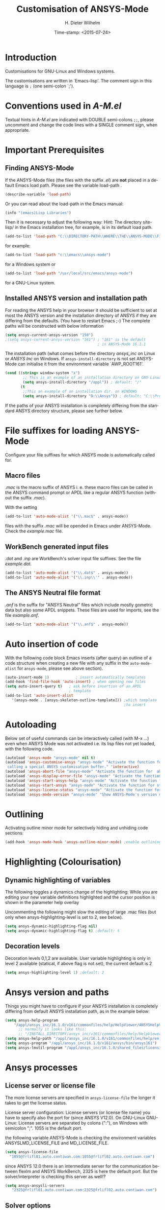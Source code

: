 #+DATE: Time-stamp: <2015-07-24>
#+bind: org-html-preamble-format (("en" "%d"))
#+OPTIONS: ':nil *:t -:t ::t <:t H:3 \n:nil ^:{} arch:headline
#+OPTIONS: author:t c:nil creator:comment d:(not "LOGBOOK") date:t
#+OPTIONS: e:t email:t f:t inline:t num:t p:nil pri:nil prop:nil
#+OPTIONS: stat:t tags:t tasks:t tex:t timestamp:t toc:t todo:t |:t
#+AUTHOR: H. Dieter Wilhelm
#+EMAIL: dieter@duenenhof-wilhelm.de
#+DESCRIPTION:
#+KEYWORDS:
#+LANGUAGE: en
#+SELECT_TAGS: export
#+EXCLUDE_TAGS: noexport
#+CREATOR: Emacs 24.5.1 (Org mode 8.2.10)
#+OPTIONS: html-link-use-abs-url:nil html-postamble:t html-preamble:t
#+OPTIONS: html-scripts:t html-style:t html5-fancy:nil tex:t
#+HTML_DOCTYPE: xhtml-strict
#+HTML_CONTAINER: div
#+HTML_LINK_HOME: https://github.com/dieter-wilhelm/ansys-mode
#+HTML_LINK_UP: ../index.html
#+HTML_HEAD:
#+HTML_HEAD_EXTRA:
#+HTML_MATHJAX:
#+INFOJS_OPT:
#+CREATOR: <a href="http://www.gnu.org/software/emacs/">Emacs</a> 24.5.1 (<a href="http://orgmode.org">Org</a> mode 8.2.10)
#+LATEX_HEADER:
#+TITLE: Customisation of ANSYS-Mode
#+text: Copyright (C) 2015 H. Dieter Wilhelm GPL V3

* Introduction
Customisations for GNU-Linux and Windows systems.

The customisations are written in `Emacs-lisp'.  The comment sign in
this language is ~;~ (one semi-colon `;').

* Conventions used in /A-M.el/
Textual hints in /A-M.el/ are indicated with DOUBLE semi-colons ~;;~,
please uncomment and change the code lines with a SINGLE comment sign,
when appropriate.

#+BEGIN_SRC emacs-lisp :tangle yes :exports none
;; Customisation file for ANSYS-Mode (GNU-Linux and Windows)
;; This file was created from A-M.org

;; Copyright (C) 2015 H. Dieter Wilhelm GPL V3

;; `A-M.el' can be used as a configuration file (after moving
;; it e. g. to `/usr/share/emacs/site-lisp' or
;; `c:\\EMACS_INSTALLDIR\\site-lisp').  Yet this file is then loaded
;; AFTER Emacs' user configuration file `~/.emacs' (or `~/.emacs.el'
;; or `~/.emacs.d/init.el')!  If you intend to change the following
;; settings with 1) Emacs' customisation system or 2) changing them
;; directly in your configuration file, you MUST either set the
;; variable `inhibit-default-init' to `t' "(setq inhibit-default-init
;; t)" in your configuration file or remove or rename `a-m.el' (or
;; at least its corresponding sections) otherwise clashing settings in
;; `.emacs' will be overwritten!!!

;;; CONVENTIONS

;; The comment sign is `;' (one semi-colon ;) Textual hints are
;; indicated with DOUBLE semi-colons `;;', optionally uncomment the
;; code lines with a SINGLE comment sign.
#+END_SRC

* Important Prerequisites
** Finding ANSYS-Mode
If the ANSYS-Mode files (the files with the suffix /.el/) are *not*
placed in a default Emacs load path.  Please see the variable
load-path .

#+BEGIN_SRC emacs-lisp
(describe-variable 'load-path)
#+END_SRC

Or you can read about the load-path in the Emacs manual:
#+BEGIN_SRC emacs-lisp
(info "(emacs)Lisp Libraries")
#+END_SRC

Then it is necessary to adjust the following way: Hint: The
directory site-lisp/ in the Emacs installation tree, for example, is
in its default load path.

#+BEGIN_SRC emacs-lisp
(add-to-list 'load-path "C:\\DIRECTORY-PATH\\WHERE\\THE\\ANSYS-MODE\\FILES\\RESIDE")
#+END_SRC
for example:
#+BEGIN_SRC emacs-lisp
(add-to-list 'load-path "c:\\emacs\\ansys-mode")
#+END_SRC
for a Windows system or
#+BEGIN_SRC emacs-lisp
(add-to-list 'load-path "/usr/local/src/emacs/ansys-mode")
#+END_SRC
for a GNU-Linux system.
** Installed ANSYS version and installation path

For reading the ANSYS help in your browser it should be sufficient to
set at most the ANSYS version and the installation directory of ANSYS
if they are differing from the defaults. (You have to restart Emacs
;-) The complete paths will be constructed with below information

#+BEGIN_SRC emacs-lisp
  (setq ansys-current-ansys-version "150")
  ;(setq ansys-current-ansys-version "161") ; "161" is the default
                                            ; in ANSYS-Mode 16.1.1
#+END_SRC
The installation path (what comes before the directory /ansys_inc/ on
Linux or /ANSYS Inc/ on Windows.  If ~ansys-install-directory~ is not
set ANSYS-Mode can initialise it from the environment variable
`AWP_ROOT161'.

#+BEGIN_SRC emacs-lisp
(cond ((string= window-system "x")
        ;; This is an example of an installation directory on GNU-Linux
        (setq ansys-install-directory "/appl")) ; default: "/"
       (t
        ;;This an example of an installation dir. on WINDOWS
        (setq ansys-install-directory "D:\\Ansys")) ; default: "C:\\Program Files"
#+END_SRC

If the paths of your ANSYS installation is completely differing from
the standard ANSYS directory structure, please see further below.

#+BEGIN_SRC emacs-lisp :tangle yes :exports none
  ;;;;;;;;;;;;;;;;;;;;;;;;;;;;;;;;;;;;;;;;;;;;;;;;;;;;;;;;;;;;;;;;;;;;;;
                         ;; IMPORTANT PREREQUISIT
  ;;;;;;;;;;;;;;;;;;;;;;;;;;;;;;;;;;;;;;;;;;;;;;;;;;;;;;;;;;;;;;;;;;;;;;
  ;; !!! If the ANSYS-Mode files (*.el) are NOT placed in a default
  ;; Emacs load-path it is necessary to adjust the following
  ;; variable:!!!  Hint: The directory site-lisp/ in the Emacs
  ;; installation tree, for example, is in its default load-path.

  ;(add-to-list 'load-path "C:\\DIRECTORY-PATH\\WHERE\\THE\\ANSYS-MODE\\FILES\\RESIDE")

  ;; for example: "c:\\emacs\\ansys-mode" for a Windows system or
  ;; "/usr/local/src/emacs/ansys-mode" for a GNU-Linux system.

  ;; For reading the ANSYS help in your browser it should be sufficient
  ;; to set at most the ANSYS version and the installation directory of
  ;; ANSYS (if they are differing from the defaults and restart Emacs
  ;; ;-), the complete paths will be constructed with below information

  ;(setq ansys-current-ansys-version "150") ; "161" default in ANSYS-Mode 16.1.1

  ;; if `ansys-install-directory' is not set ANSYS-Mode tries to
  ;; initialise it from the environment variable `AWP_ROOT161'.

  ;; conditional: Linux or Windows
  ;(cond ((string= window-system "x")
  ;        ;; This is an example of an installation directory on GNU-Linux
  ;        (setq ansys-install-directory "/appl")) ; default: "/"
  ;       (t
  ;        ;;This an example of an installation dir. on WINDOWS
  ;        (setq ansys-install-directory "D:\\Ansys")) ; default: "C:\\Program Files"
  ;                                                        )

  ;; If the paths of your ANSYS installation is completely differing
  ;; from the normal ANSYS structures, please see below.

  ;;;;;;;;;;;;;;;;;;;;;;;;;;;;;;;;;;;;;;;;;;;;;;;;;;;;;;;;;;;;;;;;;;;;;;
                             ;; IMPORTANT END
  ;;;;;;;;;;;;;;;;;;;;;;;;;;;;;;;;;;;;;;;;;;;;;;;;;;;;;;;;;;;;;;;;;;;;;;
#+END_SRC

* File suffixes for loading ANSYS-Mode
Configure your file suffixes for which ANSYS mode is automatically
called for.
** Macro files
/.mac/ is the macro suffix of ANSYS i. e. these macro files can be
called in the ANSYS command prompt or APDL like a regular ANSYS
function (without the suffix /.mac/).

With the setting

#+BEGIN_SRC emacs-lisp
  (add-to-list 'auto-mode-alist '("\\.mac$" . ansys-mode))
#+END_SRC

files with the suffix /.mac/ will be opended in Emacs under
ANSYS-Mode.  Check the /example.mac/ file.
** WorkBench generated input files
/.dat/ and /.inp/ are WorkBench's solver input file suffixes.  See the
file /example.dat/.

#+BEGIN_SRC emacs-lisp
  (add-to-list 'auto-mode-alist '("\\.dat$" . ansys-mode))
  (add-to-list 'auto-mode-alist '("\\.inp\\'" . ansys-mode))
#+END_SRC
** The ANSYS Neutral file format
/.anf/ is the suffix for "ANSYS Neutral" files which include mostly
gometric data but also some APDL snippets. These files are used for
imports, see the file /example.anf/.

#+BEGIN_SRC emacs-lisp
(add-to-list 'auto-mode-alist '("\\.anf$" . ansys-mode))
#+END_SRC

#+BEGIN_SRC emacs-lisp :exports none :tangle yes
;;;;;;;;;;;;;;;;;;;;;;;;;;;;;;;;;;;;;;;;;;;;;;;;;;;;;;;;;;;;;;;;;;;;;;
;; file suffixes for autoloading of ansys-mode, appropriate file
;; suffixes for which ANSYS mode is automatically called for

;; .mac is the macro suffix of ANSYS i. e. these macros can be called
;; in the ANSYS command prompt like a regular ANSYS function (without
;; the suffix .mac). See the file helper/example.mac
(add-to-list 'auto-mode-alist '("\\.mac$" . ansys-mode))
(add-to-list 'auto-mode-alist '("\\.ans$" . ansys-mode))

;; .dat and .inp are WorkBench's solver input file suffixes
;; See the file helper/example.dat
(add-to-list 'auto-mode-alist '("\\.dat$" . ansys-mode))
(add-to-list 'auto-mode-alist '("\\.inp\\'" . ansys-mode))

;; .anf is the suffix for "ANSYS Neutral" files which include mostly
;;  gometric data but also some APDL snippets. See the file
;;  helper/example.anf.
(add-to-list 'auto-mode-alist '("\\.anf$" . ansys-mode))
#+END_SRC

* Auto insertion of code
  With the following code block Emacs inserts (after query) an outline
  of a code structure when creating a new file with any suffix in the
  ~auto-mode-alist~ for ~ansys-mode~, please see above section).
#+BEGIN_SRC emacs-lisp
  (auto-insert-mode 1)            ; insert automatically templates
  (add-hook 'find-file-hook 'auto-insert) ; when opening new files
  (setq auto-insert-query t)   ; ask before insertion of an APDL
                               ; template
  (add-to-list 'auto-insert-alist
     '(ansys-mode . [ansys-skeleton-outline-template])) ;which template
                                                        ;to insert
#+END_SRC

#+BEGIN_SRC emacs-lisp :exports none :tangle yes
;;;;;;;;;;;;;;;;;;;;;;;;;;;;;;;;;;;;;;;;;;;;;;;;;;;;;;;;;;;;;;;;;;;;;;
			  ;; Auto insertion
;;;;;;;;;;;;;;;;;;;;;;;;;;;;;;;;;;;;;;;;;;;;;;;;;;;;;;;;;;;;;;;;;;;;;;
;; auto insertion stuff (when creating a new APDL file)

(auto-insert-mode 1)		        ; insert automatically templates
(add-hook 'find-file-hook 'auto-insert) ; when opening new files
(setq auto-insert-query t)   ; aks for auto insertion of APDL template
(add-to-list 'auto-insert-alist
  '(ansys-mode . [ansys-skeleton-outline-template])) ;which template to insert
#+END_SRC

* Autoloading
  Below set of useful commands can be interactively called (with M-x
  ...)  even when ANSYS Mode was not activated i.e. its lisp files not
  yet loaded, with the following code.
  #+BEGIN_SRC emacs-lisp
(autoload 'ansys-mode "ansys-mode" nil t)
(autoload 'ansys-customise-ansys "ansys-mode" "Activate the function for
 calling a special ANSYS customisation buffer." 'interactive)
(autoload 'ansys-abort-file "ansys-mode" "Activate the function for  aborting ANSYS runs." 'interactive)
(autoload 'ansys-display-error-file "ansys-mode" "Activate the function for inspecting the ANSYS error file." 'interactive)
(autoload 'ansys-start-ansys-help "ansys-mode" "Activate the function for starting the ANSYS help browser." 'interactive)
(autoload 'ansys-start-ansys "ansys-mode" "Activate the function for starting the APDL interpreter under GNU-Linux or product launcher under Windows." 'interactive)
(autoload 'ansys-license-status "ansys-mode" "Activate the function for displaying ANSYS license status or starting a license utility." 'interactive)
(autoload 'ansys-mode-version "ansys-mode" "Show ANSYS-Mode's version number." 'interactive)
  #+END_SRC

#+BEGIN_SRC emacs-lisp :exports none  :tangle yes
;;;;;;;;;;;;;;;;;;;;;;;;;;;;;;;;;;;;;;;;;;;;;;;;;;;;;;;;;;;;;;;;;;;;;;
			    ;; Autoloading
;;;;;;;;;;;;;;;;;;;;;;;;;;;;;;;;;;;;;;;;;;;;;;;;;;;;;;;;;;;;;;;;;;;;;;
;; Set of useful commands which are now interactively available (M-x
;; ...)  even when ANSYS Mode was not (yet) activated i.e. the lisp
;; files not loaded.

(autoload 'ansys "ansys-mode" "Opening an empty buffer in ANSYS-Mode" 'interactive)
(autoload 'ansys-mode "ansys-mode" "Switch to ANSYS-Mode" 'interactive)
(autoload 'ansys-customise-ansys "ansys-mode" "Activate the function for
calling a special ANSYS customisation buffer." 'interactive)
(autoload 'ansys-abort-file "ansys-mode" "Activate the function for  aborting ANSYS runs." 'interactive)
(autoload 'ansys-display-error-file "ansys-mode" "Activate the function for inspecting the ANSYS error file." 'interactive)
(autoload 'ansys-start-ansys-help "ansys-mode" "Activate the function for starting the ANSYS help browser." 'interactive)
(autoload 'ansys-start-ansys "ansys-mode" "Activate the function for starting the APDL interpreter under GNU-Linux or product launcher under Windows." 'interactive)
(autoload 'ansys-start-classics "ansys-mode" "Activate the function for starting the MAPDL in GUI Mode (ANSYS-Classics)." 'interactive)
(autoload 'ansys-start-wb "ansys-mode" "Activate the function for starting Workbench." 'interactive)
(autoload 'ansys-license-status "ansys-mode" "Activate the function for displaying ANSYS license status or starting a license utility." 'interactive)
(autoload 'ansys-mode-version "ansys-mode" "Show ANSYS-Mode's version number." 'interactive)

#+END_SRC

* Outlining
  Activating outline minor mode for selectively hiding and unhiding
  code sections:

#+BEGIN_SRC emacs-lisp
(add-hook 'ansys-mode-hook 'ansys-outline-minor-mode) ;enable outlining
#+END_SRC

#+BEGIN_SRC emacs-lisp :tangle yes :exports none
;;;;;;;;;;;;;;;;;;;;;;;;;;;;;;;;;;;;;;;;;;;;;;;;;;;;;;;;;;;;;;;;;;;;;;
			     ;; Outlining
;;;;;;;;;;;;;;;;;;;;;;;;;;;;;;;;;;;;;;;;;;;;;;;;;;;;;;;;;;;;;;;;;;;;;;
;; activating outline minor mode for selectively hiding/unhiding
;; sections

(add-hook 'ansys-mode-hook 'ansys-outline-minor-mode) ;enable outlining

#+END_SRC

* Highlighting (Colourisation)
** Dynamic highlighting of variables
The following toggles a dynamics change of the highlighting: While
you are editing your new variable definitions highlighted and the
cursor position is shown in the parameter help overlay

Uncommenting the following might slow the editing of large .mac
files (but only when ansys-highlighting-level is set to 2, see
below).
#+BEGIN_SRC emacs-lisp
(setq ansys-dynamic-highlighting-flag nil)
(setq ansys-dynamic-highlighting-flag t) ;default: t

#+END_SRC
** Decoration levels
Decoration levels 0,1,2 are available.  User variable highlighting is
only in level 2 available (statical, if above flag is not set), the
current default is 2

#+BEGIN_SRC emacs-lisp
(setq ansys-highlighting-level 1) ;default: 2
#+END_SRC

#+BEGIN_SRC emacs-lisp :tangle yes :exports none
;;;;;;;;;;;;;;;;;;;;;;;;;;;;;;;;;;;;;;;;;;;;;;;;;;;;;;;;;;;;;;;;;;;;;;
		     ;; Highlighting/Colourisation
;;;;;;;;;;;;;;;;;;;;;;;;;;;;;;;;;;;;;;;;;;;;;;;;;;;;;;;;;;;;;;;;;;;;;;

;; The following toggles a dynamics change of the highlighting: While
;; you are editing your new variable definitions highlighted and the
;; cursor position is shown in the parameter help overlay

;; Uncommenting the following might slow the editing of large .mac
;; files (but only when ansys-highlighting-level is set to 2, see
;; below).

;(setq ansys-dynamic-highlighting-flag nil)
;(setq ansys-dynamic-highlighting-flag t) ;default

;;;;;;;;;;;;;;;;;;;;;;;;;;;;;;;;;;;;;;;;;;;;;;;;;;;;;;;;;;;;;;;;;;;;;;
;; fontification (highlighting) of user variables and decoration
;; levels (0,1,2 are available), user variables highlighting is only
;; in level 2 available (statical, if above flag is not set), the
;; default is 2

;(setq ansys-highlighting-level 1) ; default: 2

#+END_SRC
* Ansys version and paths
Things you might have to configure if your ANSYS installation is
completely differing from default ANSYS installation path, as in the
example below:
#+BEGIN_SRC emacs-lisp
(setq ansys-help-program
    "/appl/ansys_inc/16.1.0/v161/commonfiles/help/HelpViewer/ANSYSHelpViewer.exe")
      ;; normally it looks like this:
      ;; "/INSTALL_DIRECTORY/ansys_inc/v161/commonfiles/help/HelpViewer/ANSYSHelpViewer.exe"
(setq ansys-help-path "/appl/ansys_inc/16.1.0/v161/commonfiles/help/en-us/help/")
(setq ansys-program "/appl/ansys_inc/16.1.0/v161/ansys/bin/ansys161")
(setq ansys-lmutil-program "/appl/ansys_inc/16.1.0/shared_files/licensing/linx64/lmutil")
#+END_SRC

#+BEGIN_SRC emacs-lisp :tangle yes :exports none
  ;;;;;;;;;;;;;;;;;;;;;;;;;;;;;;;;;;;;;;;;;;;;;;;;;;;;;;;;;;;;;;;;;;;;;;
                         ;; ANSYS version and paths
  ;;;;;;;;;;;;;;;;;;;;;;;;;;;;;;;;;;;;;;;;;;;;;;;;;;;;;;;;;;;;;;;;;;;;;;

  ;; Things you might have to configure if your ANSYS installation is
  ;; completely differing from default ANSYS installation paths, as in
  ;; the example below:

  ; (setq ansys-help-program
  ;   "/appl/ansys_inc/16.1.0/v161/commonfiles/help/HelpViewer/ANSYSHelpViewer.exe")
  ; ;;the ANSYS path to the help viewer looks normally like this:
  ; ;; "/INSTALL_DIRECTORY/ansys_inc/v161/commonfiles/help/HelpViewer/ANSYSHelpViewer.exe"
  ; (setq ansys-help-path "/appl/ansys_inc/16.1.0/v161/commonfiles/help/en-us/help/")
  ; (setq ansys-program "/appl/ansys_inc/16.1.0/v161/ansys/bin/ansys161")
  ; (setq ansys-lmutil-program "/appl/ansys_inc/16.1.0/shared_files/licensing/linx64/lmutil")
#+END_SRC

* Ansys processes
** License server or license file

   The more license servers are specified in ~ansys-license-file~ the
   longer it takes to get the license status.

   License server configuration: License servers (or license file
   name) you have to specify also the port for (since ANSYS V12.0).
   On GNU-Linux GNU-Linux: License servers are separated by colons
   (":"), on Windows with semicolon ";".  1055 is the default port.

 the following variable ANSYS-Mode is
   checking the environment variables ANSYSLMD_LICENSE_FILE and
   MD_LICENSE_FILE.



#+BEGIN_SRC emacs-lisp
(setq ansys-license-file
  "1055@frlifl01.auto.contiwan.com:1055@frlifl02.auto.contiwan.com")
#+END_SRC
since ANSYS 12.0 there is an intermediate server for the communication
between flexlm and ANSYS WorkBench, 2325 is here the default port.
But the solver/interpreter is checking this server as well!?

#+BEGIN_SRC emacs-lisp
(setq ansys-ansysli-servers
   "2325@frlifl01.auto.contiwan.com:2325@frlifl02.auto.contiwan.com")
#+END_SRC

** Solver options
   Number of cores for the run, 2 does not require HPC licenses
   #+BEGIN_SRC emacs-lisp
   (setq ansys-no-of-processors 8) ;default: 2
   #+END_SRC

   Which license type to use for the solver
   #+BEGIN_SRC emacs-lisp
   (setq ansys-license "ansys") ;default: "struct"
   #+END_SRC

   ANSYS job name
   #+BEGIN_SRC emacs-lisp
   (setq ansys-job "otto"); default: "file"
   #+END_SRC

#+BEGIN_SRC emacs-lisp :tangle yes :exports none
  ;;;;;;;;;;;;;;;;;;;;;;;;;;;;;;;;;;;;;;;;;;;;;;;;;;;;;;;;;;;;;;;;;;;;;;
                         ;; ANSYS processes stuff
  ;;;;;;;;;;;;;;;;;;;;;;;;;;;;;;;;;;;;;;;;;;;;;;;;;;;;;;;;;;;;;;;;;;;;;;
  ;; license server configuration


  ;; GNU-Linux 64 bit only !!! Warning specifiying many license server
  ;; takes a long time for displaying the license status!!!

   ;; for starting the solver & ansys-license-status & ANSYS help
;  (setq                 ;
   ;; license servers (or license file name)nn
   ;; specify even the default port for lmutil (since ANSYS V 12.0) on GNU-Linux
   ;; GNU-Linux: License servers separated by colons (":"), 1055 is the default port
;   ansys-license-file
;  "32002@ls_fr_ansyslmd_ww_1.conti.de"
;   "32002@ls_fr_ansyslmd_ww_1.conti.de:32002@ls_fr_ansyslmd_ww_2.conti.de:32002@ls_fr_ansyslmd_ww_4.conti.de:1055@frlifl01.auto.contiwan.com:1055@frlifl02.auto.contiwan.com"

   ;; since ANSYS 12.0 there is an intermediate server for
   ;; the communication between flexlm and ANSYS, 2325 is the default port
;   ansys-ansysli-servers
;  "2325@ls_fr_ansyslmd_ww_1.conti.de"
;  "2325@ls_fr_ansyslmd_ww_1.conti.de:2325@ls_fr_ansyslmd_ww_3.conti.de:2325@ls_fr_ansyslmd_ww_4.conti.de:2325@frlifl01.auto.contiwan.com:2325@frlifl02.auto.contiwan.com"
;   )

  ;;;;;;;;;;;;;;;;;;;;;;;;;;;;;;;;;;;;;;;;;;;;;;;;;;;;;;;;;;;;;;;;;;;;;;
                   ;; options when starting the solver
  ;;;;;;;;;;;;;;;;;;;;;;;;;;;;;;;;;;;;;;;;;;;;;;;;;;;;;;;;;;;;;;;;;;;;;;

  ;; Number of cores for the run, 2 does not require HPC licenses
  ;(setq ansys-no-of-processors 8) ;default: 2

  ;;  which license type to use for the solver
  ;(setq ansys-license "ansys") ;default: "struct"

  ;; ANSYS job name
  ;(setq ansys-job "otto"); default: "file"

#+END_SRC

* Extending Emacs load path and initialisation

#+BEGIN_SRC emacs-lisp :tangle yes

  ;; adding the directory of this (loaded) file to the load-path
  (add-to-list 'load-path (file-name-directory load-file-name))
  (setq ansys-mode-install-directory
           (file-name-directory load-file-name))
  (message "Installation directory of ANSYS-Mode is %s" ansys-mode-install-directory)
  ;(load "ansys-mode")
  ;; we initialise already here to make the autoloaded functions available
  ;(message "Initialising defcustoms.")
  ;(ansys-initialise-defcustoms)
  ;(message "ANSYS-Mode enabled.")

  ;;;;;;;;;;;;;;;;;;;;;;;;;;;;;;;;;;;;;;;;;;;;;;;;;;;;;;;;;;;;;;;;;;;;;;
                                ;; The End
  ;;;;;;;;;;;;;;;;;;;;;;;;;;;;;;;;;;;;;;;;;;;;;;;;;;;;;;;;;;;;;;;;;;;;;;

#+END_SRC

-----
# LOCAL variables:
# word-wrap: t
# show-trailing-whitespace: t
# indicate-empty-lines: t
# time-stamp-active: t
# time-stamp-format: "%:y-%02m-%02d"
# end:


